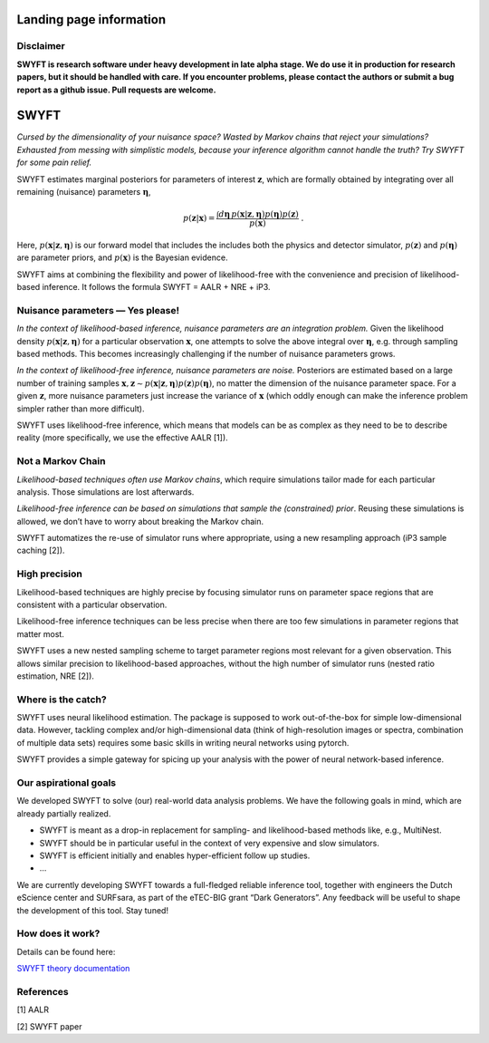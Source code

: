 Landing page information
========================

Disclaimer
----------

**SWYFT is research software under heavy development in late alpha
stage. We do use it in production for research papers, but it should be
handled with care. If you encounter problems, please contact the authors
or submit a bug report as a github issue. Pull requests are welcome.**

SWYFT
=====

*Cursed by the dimensionality of your nuisance space? Wasted by Markov
chains that reject your simulations? Exhausted from messing with
simplistic models, because your inference algorithm cannot handle the
truth? Try SWYFT for some pain relief.*

SWYFT estimates marginal posteriors for parameters of interest
:math:`\mathbf{z}`, which are formally obtained by integrating over all
remaining (nuisance) parameters :math:`\boldsymbol{\eta}`,

.. math:: p(\mathbf{z}|\mathbf{x}) = \frac{\int d\boldsymbol{\eta}\, p(\mathbf{x}|\mathbf{z}, \boldsymbol{\eta}) p(\boldsymbol{\eta}) p(\mathbf{z})}{p(\mathbf{x})}\;.

Here, :math:`p(\mathbf{x}|\mathbf{z}, \boldsymbol{\eta})` is our forward
model that includes the includes both the physics and detector
simulator, :math:`p(\mathbf{z})` and :math:`p(\boldsymbol{\eta})` are
parameter priors, and :math:`p(\mathbf{x})` is the Bayesian evidence.

SWYFT aims at combining the flexibility and power of likelihood-free
with the convenience and precision of likelihood-based inference. It
follows the formula SWYFT = AALR + NRE + iP3.

Nuisance parameters — Yes please!
---------------------------------

*In the context of likelihood-based inference, nuisance parameters are
an integration problem.* Given the likelihood density
:math:`p(\mathbf{x}|\mathbf{z}, \boldsymbol{\eta})` for a particular
observation :math:`\mathbf{x}`, one attempts to solve the above integral
over :math:`\boldsymbol{\eta}`, e.g. through sampling based methods.
This becomes increasingly challenging if the number of nuisance
parameters grows.

*In the context of likelihood-free inference, nuisance parameters are
noise.* Posteriors are estimated based on a large number of training
samples
:math:`\mathbf{x}, \mathbf{z}\sim p(\mathbf{x}|\mathbf{z}, \boldsymbol{\eta})p(\mathbf{z})p(\boldsymbol{\eta})`,
no matter the dimension of the nuisance parameter space. For a given
:math:`\mathbf{z}`, more nuisance parameters just increase the variance
of :math:`\mathbf{x}` (which oddly enough can make the inference problem
simpler rather than more difficult).

SWYFT uses likelihood-free inference, which means that models can be as
complex as they need to be to describe reality (more specifically, we
use the effective AALR [1]).

Not a Markov Chain
------------------

*Likelihood-based techniques often use Markov chains*, which require
simulations tailor made for each particular analysis. Those simulations
are lost afterwards.

*Likelihood-free inference can be based on simulations that sample the
(constrained) prior*. Reusing these simulations is allowed, we don’t
have to worry about breaking the Markov chain.

SWYFT automatizes the re-use of simulator runs where appropriate, using
a new resampling approach (iP3 sample caching [2]).

High precision
--------------

Likelihood-based techniques are highly precise by focusing simulator
runs on parameter space regions that are consistent with a particular
observation.

Likelihood-free inference techniques can be less precise when there are
too few simulations in parameter regions that matter most.

SWYFT uses a new nested sampling scheme to target parameter regions most
relevant for a given observation. This allows similar precision to
likelihood-based approaches, without the high number of simulator runs
(nested ratio estimation, NRE [2]).

Where is the catch?
-------------------

SWYFT uses neural likelihood estimation. The package is supposed to work
out-of-the-box for simple low-dimensional data. However, tackling
complex and/or high-dimensional data (think of high-resolution images or
spectra, combination of multiple data sets) requires some basic skills
in writing neural networks using pytorch.

SWYFT provides a simple gateway for spicing up your analysis with the
power of neural network-based inference.

Our aspirational goals
----------------------

We developed SWYFT to solve (our) real-world data analysis problems. We
have the following goals in mind, which are already partially realized.

-  SWYFT is meant as a drop-in replacement for sampling- and
   likelihood-based methods like, e.g., MultiNest.
-  SWYFT should be in particular useful in the context of very expensive
   and slow simulators.
-  SWYFT is efficient initially and enables hyper-efficient follow up
   studies.
-  …

We are currently developing SWYFT towards a full-fledged reliable
inference tool, together with engineers the Dutch eScience center and
SURFsara, as part of the eTEC-BIG grant “Dark Generators”. Any feedback
will be useful to shape the development of this tool. Stay tuned!

How does it work?
-----------------

Details can be found here:

`SWYFT theory
documentation <https://www.notion.so/SWYFT-theory-documentation-061804b34f0447178a5904617cf76745>`__

References
----------

[1] AALR

[2] SWYFT paper
